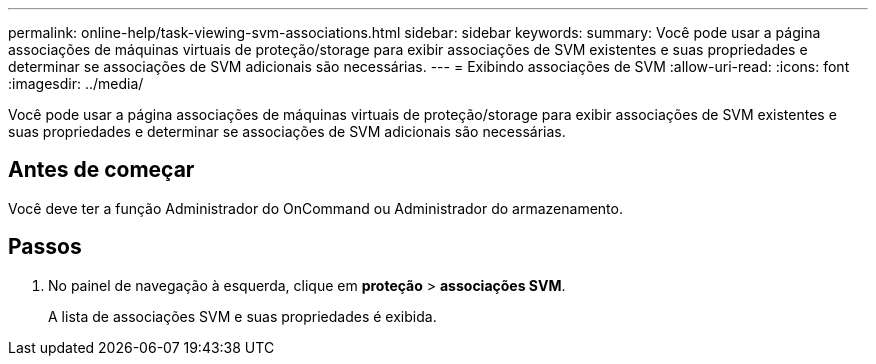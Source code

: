 ---
permalink: online-help/task-viewing-svm-associations.html 
sidebar: sidebar 
keywords:  
summary: Você pode usar a página associações de máquinas virtuais de proteção/storage para exibir associações de SVM existentes e suas propriedades e determinar se associações de SVM adicionais são necessárias. 
---
= Exibindo associações de SVM
:allow-uri-read: 
:icons: font
:imagesdir: ../media/


[role="lead"]
Você pode usar a página associações de máquinas virtuais de proteção/storage para exibir associações de SVM existentes e suas propriedades e determinar se associações de SVM adicionais são necessárias.



== Antes de começar

Você deve ter a função Administrador do OnCommand ou Administrador do armazenamento.



== Passos

. No painel de navegação à esquerda, clique em *proteção* > *associações SVM*.
+
A lista de associações SVM e suas propriedades é exibida.


